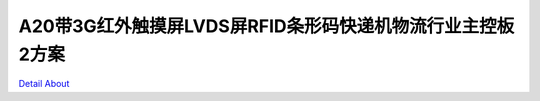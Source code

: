 A20带3G红外触摸屏LVDS屏RFID条形码快递机物流行业主控板2方案 
================================================

.. image:: ./多功能自助终端机_快递机板卡规格书.png

.. image:: ./A20多功能自助终端主控板卡_正面1.JPG

.. image:: ./A20多功能自助终端主控板卡_正面2.JPG

.. image:: ./A20多功能自助终端主控板卡_侧面1.JPG

.. image:: ./A20多功能自助终端主控板卡_侧面2.JPG

.. image:: ./A20多功能自助终端主控板卡_侧面3.JPG

.. image:: ./A20多功能自助终端主控板卡_侧面4.JPG

.. image:: ./A20多功能自助终端主控板卡_细节1.JPG

.. image:: ./A20多功能自助终端主控板卡_细节2.JPG

.. image:: ./A20多功能自助终端主控板卡_细节3.JPG

.. image:: ./A20多功能自助终端主控板卡_细节4.JPG

.. image:: ./A20多功能自助终端主控板卡_细节5.JPG

`Detail About <https://allwinwaydocs.readthedocs.io/zh-cn/latest/about.html#about>`_